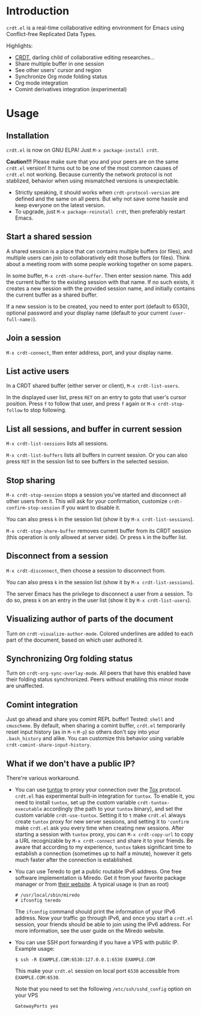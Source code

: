 * Introduction

~crdt.el~ is a real-time collaborative editing environment for Emacs using Conflict-free Replicated Data Types.

Highlights:
- [[https://en.wikipedia.org/wiki/Conflict-free_replicated_data_type][CRDT]], darling child of collaborative editing researches...
- Share multiple buffer in one session
- See other users' cursor and region
- Synchronize Org mode folding status
- Org mode integration
- Comint derivatives integration (experimental)

* Usage

** Installation

~crdt.el~ is now on GNU ELPA! Just =M-x package-install crdt=.

*Caution!!!* Please make sure that you and your peers are on the same ~crdt.el~ version!
It turns out to be one of the most common causes of ~crdt.el~ not working.
Because currently the network protocol is not stablized, behavior when using mismatched versions is unexpectable.
- Strictly speaking, it should works when =crdt-protocol-version= are defined and the same on all peers.
  But why not save some hassle and keep everyone on the latest version.
- To upgrade, just =M-x package-reinstall crdt=, then preferably restart Emacs.

** Start a shared session

A shared session is a place that can contains multiple buffers (or files),
and multiple users can join to collaboratively edit those buffers (or files).
Think about a meeting room with some people working together on some papers.

In some buffer, =M-x crdt-share-buffer=. Then enter session name.
This add the current buffer to the existing session with that name.
If no such exists, it creates a new session with the provided session name,
and initially contains the current buffer as a shared buffer.

If a new session is to be created, you need to enter port (default to 6530),
optional password and your display name (default to your current =(user-full-name)=).

** Join a session

=M-x crdt-connect=, then enter address, port, and your display name.
  
** List active users

In a CRDT shared buffer (either server or client), =M-x crdt-list-users=.

In the displayed user list, press ~RET~ on an entry to goto that user's cursor position.
Press ~f~ to follow that user, and press ~f~ again or =M-x crdt-stop-follow= to stop following.

** List all sessions, and buffer in current session

=M-x crdt-list-sessions= lists all sessions.

=M-x crdt-list-buffers= lists all buffers in current session. Or you can also 
press ~RET~ in the session list to see buffers in the selected session.

** Stop sharing

=M-x crdt-stop-session= stops a session you've started and disconnect all other users from it.
This will ask for your confirmation, customize =crdt-confirm-stop-session= if you want to disable it.

You can also press ~k~ in the session list (show it by =M-x crdt-list-sessions=).

=M-x crdt-stop-share-buffer= removes current buffer from its CRDT session 
(this operation is only allowed at server side). Or press ~k~ in the buffer list.

** Disconnect from a session

=M-x crdt-disconnect=, then choose a session to disconnect from.

You can also press ~k~ in the session list (show it by =M-x crdt-list-sessions=).

The server Emacs has the privilege to disconnect a user from a session.
To do so, press ~k~ on an entry in the user list (show it by =M-x crdt-list-users=).

** Visualizing author of parts of the document
Turn on =crdt-visualize-author-mode=. Colored underlines are added to each part of the document,
based on which user authored it.

** Synchronizing Org folding status

Turn on =crdt-org-sync-overlay-mode=. All peers that have this enabled have their
folding status synchronized. Peers without enabling this minor mode are unaffected.

** Comint integration

Just go ahead and share you comint REPL buffer! Tested: ~shell~ and ~cmuscheme~.
By default, when sharing a comint buffer, ~crdt.el~ temporarily reset input history (as in =M-n= =M-p=)
so others don't spy into your =.bash_history= and alike.
You can customize this behavior using variable =crdt-comint-share-input-history=.

** What if we don't have a public IP?

There're various workaround.

- You can use [[https://gitlab.com/gjedeer/tuntox][tuntox]] to proxy your connection over the [[https://tox.chat][Tox]] protocol.
  =crdt.el= has experimental built-in integration for =tuntox=.
  To enable it, you need to install =tuntox=,
  set up the custom variable =crdt-tuntox-executable= accordingly (the path to your =tuntox= binary),
  and set the custom variable =crdt-use-tuntox=. 
  Setting it to =t= make =crdt.el= always create =tuntox= proxy for new server sessions, 
  and setting it to ='confirm= make =crdt.el= ask you every time when creating new sessions.
  After starting a session with =tuntox= proxy,
  you can =M-x crdt-copy-url= to copy a URL recognizable by =M-x crdt-connect= and share it to your friends.
  Be aware that according to my experience, =tuntox= takes significant time to establish a connection (sometimes up to half a minute),
  however it gets much faster after the connection is established.

- You can use Teredo to get a public routable IPv6 address. 
  One free software implementation is Miredo. Get it from your
  favorite package manager or from [[https://www.remlab.net/miredo/][their website]].
  A typical usage is (run as root)
  #+BEGIN_SRC
# /usr/local/sbin/miredo
# ifconfig teredo
  #+END_SRC
  The =ifconfig= command should print the information of your IPv6 address.
  Now your traffic go through IPv6, and once you start a =crdt.el= session,
  your friends should be able to join using the IPv6 address.
  For more information, see the user guide on the Miredo website.

- You can use SSH port forwarding if you have a VPS with public IP.
  Example usage:
  #+BEGIN_SRC 
$ ssh -R EXAMPLE.COM:6530:127.0.0.1:6530 EXAMPLE.COM
  #+END_SRC
  This make your =crdt.el= session on local port =6530= accessible from
  =EXAMPLE.COM:6530=.
  
  Note that you need to set the following =/etc/ssh/sshd_config= option on 
  your VPS
  #+BEGIN_SRC 
GatewayPorts yes
  #+END_SRC
